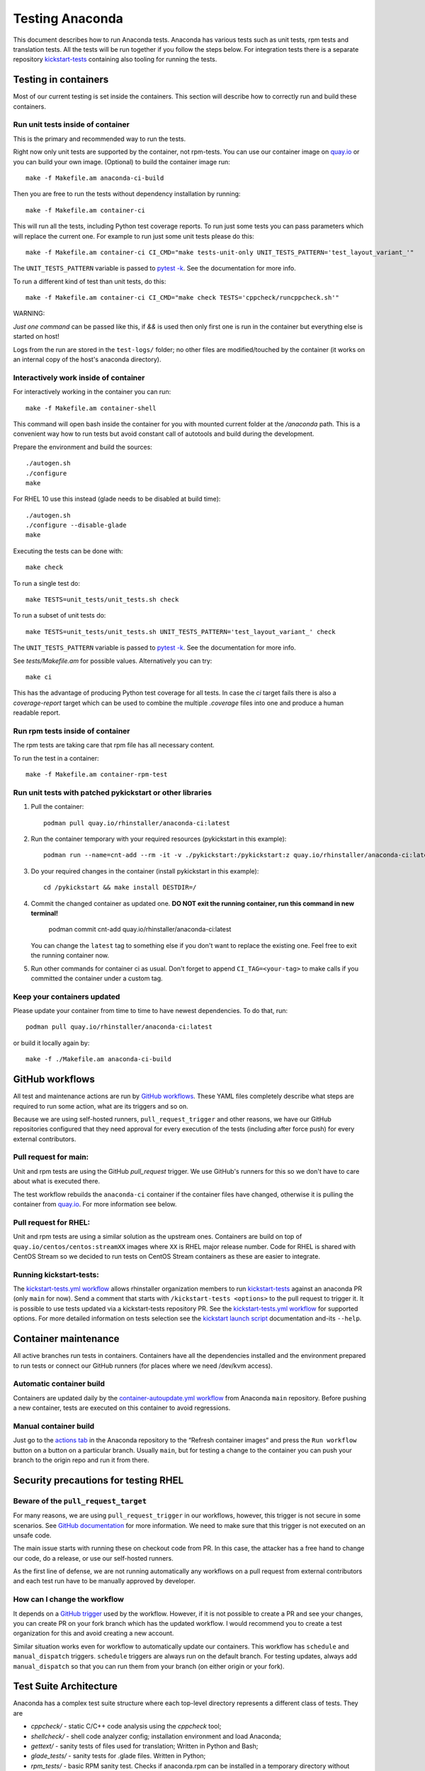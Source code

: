 Testing Anaconda
================

This document describes how to run Anaconda tests. Anaconda has various tests
such as unit tests, rpm tests and translation tests.  All the tests will be run
together if you follow the steps below.  For integration tests there is a
separate repository kickstart-tests_ containing also tooling for running the tests.

Testing in containers
---------------------

Most of our current testing is set inside the containers. This section will describe
how to correctly run and build these containers.

Run unit tests inside of container
__________________________________
This is the primary and recommended way to run the tests.

Right now only unit tests are supported by the container, not rpm-tests.
You can use our container image on `quay.io`_
or you can build your own image.
(Optional) to build the container image run::

    make -f Makefile.am anaconda-ci-build

Then you are free to run the tests without dependency installation by
running::

    make -f Makefile.am container-ci

This will run all the tests, including Python test coverage reports. To run
just some tests you can pass parameters which will replace the current one. For
example to run just some unit tests please do this::

    make -f Makefile.am container-ci CI_CMD="make tests-unit-only UNIT_TESTS_PATTERN='test_layout_variant_'"

The ``UNIT_TESTS_PATTERN`` variable is passed to `pytest -k`_. See
the documentation for more info.

To run a different kind of test than unit tests, do this::

    make -f Makefile.am container-ci CI_CMD="make check TESTS='cppcheck/runcppcheck.sh'"

WARNING:

*Just one command* can be passed like this, if `&&` is used then only first
one is run in the container but everything else is started on host!

Logs from the run are stored in the ``test-logs/`` folder; no other files are
modified/touched by the container (it works on an internal copy of the host's
anaconda directory).

Interactively work inside of container
______________________________________

For interactively working in the container you can run::

    make -f Makefile.am container-shell

This command will open bash inside the container for you with mounted
current folder at the `/anaconda` path. This is a convenient way
how to run tests but avoid constant call of autotools and build during the
development.

Prepare the environment and build the sources::

    ./autogen.sh
    ./configure
    make

For RHEL 10 use this instead (glade needs to be disabled at build time)::

    ./autogen.sh
    ./configure --disable-glade
    make

Executing the tests can be done with::

    make check

To run a single test do::

    make TESTS=unit_tests/unit_tests.sh check


To run a subset of unit tests do::

    make TESTS=unit_tests/unit_tests.sh UNIT_TESTS_PATTERN='test_layout_variant_' check

The ``UNIT_TESTS_PATTERN`` variable is passed to `pytest -k`_. See
the documentation for more info.

See `tests/Makefile.am` for possible values. Alternatively you can try::

    make ci

This has the advantage of producing Python test coverage for all tests.
In case the *ci* target fails there is also a *coverage-report* target
which can be used to combine the multiple `.coverage` files into one and
produce a human readable report.

Run rpm tests inside of container
_________________________________

The rpm tests are taking care that rpm file has all necessary content.

To run the test in a container::

    make -f Makefile.am container-rpm-test

Run unit tests with patched pykickstart or other libraries
__________________________________________________________

1. Pull the container::

      podman pull quay.io/rhinstaller/anaconda-ci:latest

2. Run the container temporary with your required resources (pykickstart in this example)::

      podman run --name=cnt-add --rm -it -v ./pykickstart:/pykickstart:z quay.io/rhinstaller/anaconda-ci:latest sh

3. Do your required changes in the container (install pykickstart in this example)::

      cd /pykickstart && make install DESTDIR=/

4. Commit the changed container as updated one. **DO NOT exit the running container, run this command in new terminal!**

      podman commit cnt-add quay.io/rhinstaller/anaconda-ci:latest

   You can change the ``latest`` tag to something else if you don't want to replace the existing one.
   Feel free to exit the running container now.

5. Run other commands for container ci as usual. Don't forget to append ``CI_TAG=<your-tag>`` to
   make calls if you committed the container under a custom tag.

Keep your containers updated
____________________________

Please update your container from time to time to have newest dependencies.
To do that, run::

    podman pull quay.io/rhinstaller/anaconda-ci:latest

or build it locally again by::

    make -f ./Makefile.am anaconda-ci-build


GitHub workflows
----------------

All test and maintenance actions are run by `GitHub workflows`_.  These YAML
files completely describe what steps are required to run some action, what are
its triggers and so on.

Because we are using self-hosted runners, ``pull_request_trigger`` and other reasons,
we have our GitHub repositories configured that they need approval for every execution
of the tests (including after force push) for every external contributors.

Pull request for main:
________________________

Unit and rpm tests are using the GitHub `pull_request` trigger.  We use GitHub's
runners for this so we don't have to care about what is executed there.

The test workflow rebuilds the ``anaconda-ci`` container if the container files
have changed, otherwise it is pulling the container from `quay.io`_. For more
information see below.

Pull request for RHEL:
______________________

Unit and rpm tests are using a similar solution as the upstream ones. Containers
are build on top of ``quay.io/centos/centos:streamXX`` images where ``XX`` is RHEL major release
number. Code for RHEL is shared with CentOS Stream so we decided to run tests on
CentOS Stream containers as these are easier to integrate.

Running kickstart-tests:
________________________

The `kickstart-tests.yml workflow`_ allows rhinstaller organization members to
run kickstart-tests_ against an anaconda PR (only ``main`` for now). Send a
comment that starts with ``/kickstart-tests <options>`` to the pull request to
trigger it. It is possible to use tests updated via a kickstart-tests
repository PR. See the `kickstart-tests.yml workflow`_ for supported
options. For more detailed information on tests selection see the
`kickstart launch script`_ documentation and-its ``--help``.

Container maintenance
---------------------

All active branches run tests in containers. Containers have all the
dependencies installed and the environment prepared to run tests or connect our
GitHub runners (for places where we need /dev/kvm access).

Automatic container build
_________________________

Containers are updated daily by the `container-autoupdate.yml workflow`_
from Anaconda ``main`` repository. Before pushing a new
container, tests are executed on this container to avoid regressions.

Manual container build
______________________

Just go to the `actions tab`_ in the Anaconda repository to the
“Refresh container images“ and press the ``Run workflow`` button on a button on
a particular branch. Usually ``main``, but for testing a change to the
container you can push your branch to the origin repo and run it from there.

Security precautions for testing RHEL
-------------------------------------

Beware of the ``pull_request_target``
_____________________________________

For many reasons, we are using ``pull_request_trigger`` in our workflows, however,
this trigger is not secure in some scenarios. See `GitHub documentation`_ for more
information. We need to make sure that this trigger is not executed on an unsafe code.

The main issue starts with running these on checkout code from PR. In this case,
the attacker has a free hand to change our code, do a release, or use our
self-hosted runners.

As the first line of defense, we are not running automatically any workflows on
a pull request from external contributors and each test run have to be manually
approved by developer.

How can I change the workflow
_____________________________

It depends on a `GitHub trigger`_ used by the workflow. However, if it is not
possible to create a PR and see your changes, you can create PR on your fork
branch which has the updated workflow. I would recommend you to create a test
organization for this and avoid creating a new account.

Similar situation works even for workflow to automatically update our containers.
This workflow has ``schedule`` and ``manual_dispatch`` triggers. ``schedule``
triggers are always run on the default branch. For testing updates, always add
``manual_dispatch`` so that you can run them from your branch (on either origin
or your fork).


Test Suite Architecture
------------------------

Anaconda has a complex test suite structure where each top-level directory
represents a different class of tests. They are

- *cppcheck/* - static C/C++ code analysis using the *cppcheck* tool;
- *shellcheck/* - shell code analyzer config;
  installation environment and load Anaconda;
- *gettext/* - sanity tests of files used for translation; Written in Python and
  Bash;
- *glade_tests/* - sanity tests for .glade files. Written in Python;
- *rpm_tests/* - basic RPM sanity test. Checks if anaconda.rpm can be installed in
  a temporary directory without failing dependencies or other RPM issues and checks if
  all files are correctly present in the RPM;
- *lib/* - helper modules used during testing;
- *unit_tests/dd_tests/* - Python unit tests for driver disk utilities (dracut/dd);
- *unit_tests/dracut_tests/* - Python unit tests for the dracut hooks used to configure the
- *unit_tests/pyanaconda_tests/* - unit tests for the :mod:`pyanaconda` module;
- *unit_tests/regex_tests/* - Python unit tests for regular expressions defined in
- *unit_tests/shell_tests/* - Python unit tests for the shell code in Dracut
- *pylint/* - checks the validity of Python source code
  tool;
- *ruff/* - config for fast but not 100% correct linter for Python;
- *vulture/* - scripts to execute vulture linter used to find a dead code in the project
  :mod:`pyanaconda.regexes`;

.. NOTE::

    All Python unit tests inherit from the standard :class:`unittest.TestCase`
    class unless specified otherwise!

    Also tests are written in the Python `unittests library`_ style but they are executed
    by `pytest`_.

    Some tests require root privileges and will be skipped if running as regular
    user!

The `cppcheck` test is optional and is automatically skipped if the package is not available.

The tests use the `automake "simple tests" framework <https://www.gnu.org/software/automake/manual/automake.html#Simple-Tests>`.
The launcher scripts are listed under `TESTS` in `tests/Makefile.am`.

.. _kickstart-tests: https://github.com/rhinstaller/kickstart-tests
.. _quay.io: https://quay.io/repository/rhinstaller/anaconda-ci
.. _pytest -k: https://docs.pytest.org/en/7.1.x/reference/reference.html#command-line-flags
.. _GitHub workflows: https://docs.github.com/en/free-pro-team@latest/actions
.. _kickstart-tests.yml workflow: ../.github/workflows/kickstart-tests.yml
.. _kickstart launch script: https://github.com/rhinstaller/kickstart-tests/blob/main/containers/runner/README.md
.. _container-autoupdate.yml workflow: ../.github/workflows/container-autoupdate.yml
.. _actions tab: https://github.com/rhinstaller/anaconda/actions?query=workflow%3A%22Refresh+container+images%22
.. _unittests library: https://docs.python.org/3/library/unittest.html
.. _pytest: https://docs.pytest.org/en/stable/
.. _GitHub documentation: https://docs.github.com/en/actions/writing-workflows/choosing-when-your-workflow-runs/events-that-trigger-workflows#pull_request_target
.. _GitHub trigger: https://docs.github.com/en/actions/writing-workflows/choosing-when-your-workflow-runs/events-that-trigger-workflows
